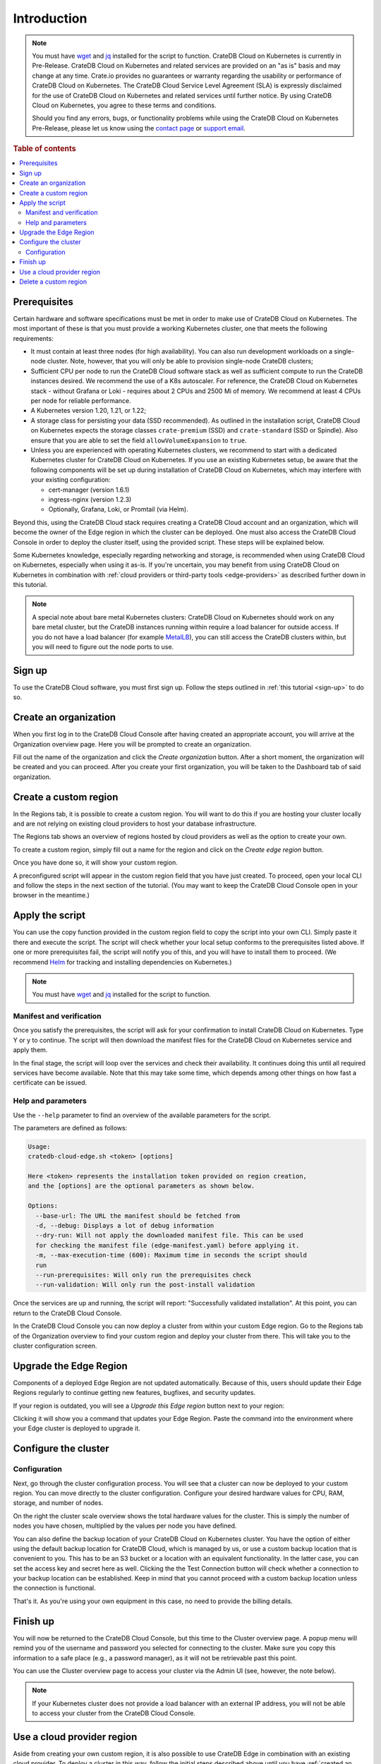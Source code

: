 .. _edge-disclaimer:

Introduction
============

.. NOTE::

    You must have `wget`_ and `jq`_ installed for the script to function.
    CrateDB Cloud on Kubernetes is currently in Pre-Release. CrateDB Cloud on Kubernetes and related services
    are provided on an "as is" basis and may change at any time. Crate.io
    provides no guarantees or warranty regarding the usability or performance
    of CrateDB Cloud on Kubernetes. The CrateDB Cloud Service Level Agreement (SLA) is
    expressly disclaimed for the use of CrateDB Cloud on Kubernetes and related services until
    further notice. By using CrateDB Cloud on Kubernetes, you agree to these terms and
    conditions.

    Should you find any errors, bugs, or functionality problems while using the
    CrateDB Cloud on Kubernetes Pre-Release, please let us know using the `contact page`_ or
    `support email`_.

.. rubric:: Table of contents

.. contents::
   :local:
   
.. _edge-prereqs:

Prerequisites
-------------

Certain hardware and software specifications must be met in order to make use
of CrateDB Cloud on Kubernetes. The most important of these is that you must provide a working
Kubernetes cluster, one that meets the following requirements:

.. rst-class:: open

* It must contain at least three nodes (for high availability).
  You can also run development workloads on a single-node cluster. Note,
  however, that you will only be able to provision single-node CrateDB
  clusters;

* Sufficient CPU per node to run the CrateDB Cloud software stack as well as
  sufficient compute to run the CrateDB instances desired. We recommend the use
  of a K8s autoscaler. For reference, the CrateDB Cloud on Kubernetes stack - without Grafana
  or Loki - requires about 2 CPUs and 2500 Mi of memory. We recommend at least
  4 CPUs per node for reliable performance.

* A Kubernetes version 1.20, 1.21, or 1.22;

* A storage class for persisting your data (SSD recommended). As outlined in
  the installation script, CrateDB Cloud on Kubernetes expects the storage classes
  ``crate-premium`` (SSD) and ``crate-standard`` (SSD or Spindle). Also ensure
  that you are able to set the field ``allowVolumeExpansion`` to ``true``.

* Unless you are experienced with operating Kubernetes clusters, we recommend
  to start with a dedicated Kubernetes cluster for CrateDB Cloud on Kubernetes. If you use an
  existing Kubernetes setup, be aware that the following components will be
  set up during installation of CrateDB Cloud on Kubernetes, which may interfere with your
  existing configuration:

  * cert-manager (version 1.6.1)
  * ingress-nginx (version 1.2.3)
  * Optionally, Grafana, Loki, or Promtail (via Helm).

Beyond this, using the CrateDB Cloud stack requires creating a CrateDB Cloud
account and an organization, which will become the owner of the Edge region in
which the cluster can be deployed. One must also access the CrateDB Cloud
Console in order to deploy the cluster itself, using the provided script. These
steps will be explained below.

Some Kubernetes knowledge, especially regarding networking and storage, is
recommended when using CrateDB Cloud on Kubernetes, especially when using it as-is. If you're
uncertain, you may benefit from using CrateDB Cloud on Kubernetes in combination with
:ref:`cloud providers or third-party tools <edge-providers>` as described
further down in this tutorial.

.. NOTE::
    A special note about bare metal Kubernetes clusters: CrateDB Cloud on Kubernetes should
    work on any bare metal cluster, but the CrateDB instances running within
    require a load balancer for outside access. If you do not have a load
    balancer (for example `MetalLB`_), you can still access the CrateDB
    clusters within, but you will need to figure out the node ports to use.


.. _edge-signup:

Sign up
-------

To use the CrateDB Cloud software, you must first sign up. Follow the steps
outlined in :ref:`this tutorial <sign-up>` to do so.


.. _edge-create-org:

Create an organization
----------------------

When you first log in to the CrateDB Cloud Console after having created an
appropriate account, you will arrive at the Organization overview page. Here
you will be prompted to create an organization.

.. image:: ../../_assets/img/free-trial-organization.png
   :alt: Create an organization

Fill out the name of the organization and click the *Create organization*
button. After a short moment, the organization will be created and you can
proceed. After you create your first organization, you will be taken to the
Dashboard tab of said organization.


.. _edge-create-custom:

Create a custom region
----------------------

In the Regions tab, it is possible to create a custom region. You will want to
do this if you are hosting your cluster locally and are not relying on existing
cloud providers to host your database infrastructure.

The Regions tab shows an overview of regions hosted by cloud providers as well
as the option to create your own.

.. image:: ../../_assets/img/cloud-regions.png
   :alt: CrateDB Console regions screen

To create a custom region, simply fill out a name for the region and click on
the *Create edge region* button.

Once you have done so, it will show your custom region.

.. image:: ../../_assets/img/cloud-custom-region.png
   :alt: CrateDB Console custom region screen

A preconfigured script will appear in the custom region field that you have
just created. To proceed, open your local CLI and follow the steps in the next
section of the tutorial. (You may want to keep the CrateDB Cloud Console open
in your browser in the meantime.)


.. _edge-script:

Apply the script
----------------

You can use the copy function provided in the custom region field to copy the
script into your own CLI. Simply paste it there and execute the script. The
script will check whether your local setup conforms to the prerequisites listed
above. If one or more prerequisites fail, the script will notify you of this,
and you will have to install them to proceed. (We recommend `Helm`_ for
tracking and installing dependencies on Kubernetes.)

.. NOTE::
    You must have `wget`_ and `jq`_ installed for the script to function.


Manifest and verification
'''''''''''''''''''''''''

Once you satisfy the prerequisites, the script will ask for your confirmation
to install CrateDB Cloud on Kubernetes. Type Y or y to continue. The script will then
download the manifest files for the CrateDB Cloud on Kubernetes service and apply them.

In the final stage, the script will loop over the services and check their
availability. It continues doing this until all required services have become
available. Note that this may take some time, which depends among other things
on how fast a certificate can be issued.


Help and parameters
'''''''''''''''''''

Use the ``--help`` parameter to find an overview of the available parameters
for the script.

The parameters are defined as follows:

.. code-block:: console

    Usage:
    cratedb-cloud-edge.sh <token> [options]

    Here <token> represents the installation token provided on region creation,
    and the [options] are the optional parameters as shown below.

    Options:
      --base-url: The URL the manifest should be fetched from
      -d, --debug: Displays a lot of debug information
      --dry-run: Will not apply the downloaded manifest file. This can be used
      for checking the manifest file (edge-manifest.yaml) before applying it.
      -m, --max-execution-time (600): Maximum time in seconds the script should
      run
      --run-prerequisites: Will only run the prerequisites check
      --run-validation: Will only run the post-install validation

Once the services are up and running, the script will report: "Successfully
validated installation". At this point, you can return to the CrateDB Cloud
Console.

In the CrateDB Cloud Console you can now deploy a cluster from within your
custom Edge region. Go to the Regions tab of the Organization overview to find
your custom region and deploy your cluster from there. This will take you to
the cluster configuration screen.

.. _edge-upgrade:

Upgrade the Edge Region
-----------------------

Components of a deployed Edge Region are not updated automatically. Because of
this, users should update their Edge Regions regularly to continue getting new
features, bugfixes, and security updates.

If your region is outdated, you will see a *Upgrade this Edge region* button
next to your region:

.. image:: ../../_assets/img/edge-region-upgrade.png
   :alt: CrateDB Console regions screen

Clicking it will show you a command that updates your Edge Region. Paste the
command into the environment where your Edge cluster is deployed to 
upgrade it.

.. _edge-config:

Configure the cluster
---------------------


Configuration
'''''''''''''

Next, go through the cluster configuration process. You will see that a
cluster can now be deployed to your custom region. You can move directly to the
cluster configuration. Configure your desired hardware values for CPU,
RAM, storage, and number of nodes.

.. image:: ../../_assets/img/cloud-edge-config.png
   :alt: Cluster configuration panels for CrateDB Cloud on Kubernetes

On the right the cluster scale overview shows the total hardware values for
the cluster. This is simply the number of nodes you have chosen, multiplied by
the values per node you have defined.

You can also define the backup location of your CrateDB Cloud on Kubernetes cluster. You
have the option of either using the default backup location for CrateDB Cloud,
which is managed by us, or use a custom backup location that is convenient to
you. This has to be an S3 bucket or a location with an equivalent
functionality. In the latter case, you can set the access key and secret here
as well. Clicking the the Test Connection button will check whether a
connection to your backup location can be established. Keep in mind that you
cannot proceed with a custom backup location unless the connection is
functional.

That's it. As you're using your own equipment in this case, no need to provide
the billing details.

Finish up
---------

You will now be returned to the CrateDB Cloud Console, but this time to the
Cluster overview page. A popup menu will remind you of the username and
password you selected for connecting to the cluster. Make sure you copy this
information to a safe place (e.g., a password manager), as it will not be
retrievable past this point.

You can use the Cluster overview page to access your cluster via the Admin UI
(see, however, the note below).

.. NOTE::
    If your Kubernetes cluster does not provide a load balancer with an
    external IP address, you will not be able to access your cluster from the
    CrateDB Cloud Console.


.. _edge-cloud-region:

Use a cloud provider region
---------------------------

Aside from creating your own custom region, it is also possible to use CrateDB
Edge in combination with an existing cloud provider. To deploy a cluster in
this way, follow the initial steps described above until you 
have :ref:`created an organization <edge-create-org>`. Then, go to the Regions
tab and instead of creating a custom region, choose a cloud provider from the
fields provided and click *Deploy cluster*. You will be referred to the
subscription plan screen. Select your desired plan and proceed to 
the :ref:`configuration wizard <edge-config>` as described above.


.. _edge-delete-region:

Delete a custom region
----------------------

In order to delete a custom region, click the trashcan icon at the bottom
right of the custom region panel. A confirmation dialog will appear warning
that deletion of a custom region disables access to CrateDB Cloud for that
region.

Deleting a custom region does not delete the resources inside that region. To
also delete the resources inside the region, run the script provided in the
deletion confirmation screen in your local CLI before confirming the deletion
in the console. This will uninstall CrateDB Cloud on Kubernetes from your local Kubernetes
cluster.

To finalize the deletion of the custom region, enter the name of your region
into the form.

.. image:: ../../_assets/img/cloud-edge-delete.png
   :alt: CrateDB Cloud on Kubernetes deletion confirmation screen

.. _Admin UI: https://crate.io/docs/crate/admin-ui/en/latest/console.html
.. _Helm: https://helm.sh/docs/intro/quickstart/
.. _jq: https://stedolan.github.io/jq/
.. _MetalLB: https://metallb.universe.tf/
.. _contact page: https://crate.io/contact/
.. _Stripe: https://stripe.com
.. _support email: support@crate.io
.. _wget: https://www.gnu.org/software/wget/